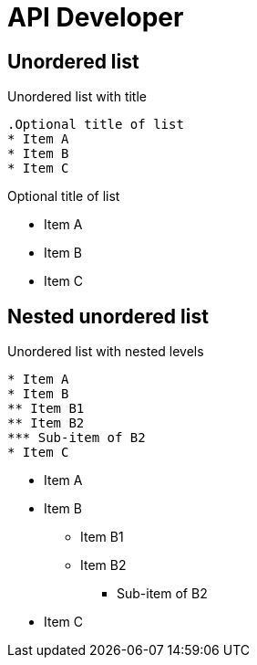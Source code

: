 = API Developer

== Unordered list

.Unordered list with title
----
.Optional title of list
* Item A
* Item B
* Item C
----

.Optional title of list
* Item A
* Item B
* Item C

== Nested unordered list

.Unordered list with nested levels
----
* Item A
* Item B
** Item B1
** Item B2
*** Sub-item of B2
* Item C
----

* Item A
* Item B
** Item B1
** Item B2
*** Sub-item of B2
* Item C
